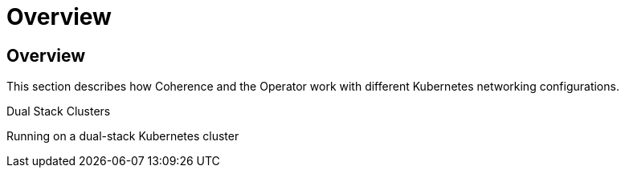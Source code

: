 ///////////////////////////////////////////////////////////////////////////////

    Copyright (c) 2024, Oracle and/or its affiliates.
    Licensed under the Universal Permissive License v 1.0 as shown at
    http://oss.oracle.com/licenses/upl.

///////////////////////////////////////////////////////////////////////////////

= Overview

== Overview

This section describes how Coherence and the Operator work with different Kubernetes networking configurations.

[PILLARS]
====
[CARD]
.Dual Stack Clusters
[link=docs/networking/020_dual_stack.adoc]
--
Running on a dual-stack Kubernetes cluster
--
====

